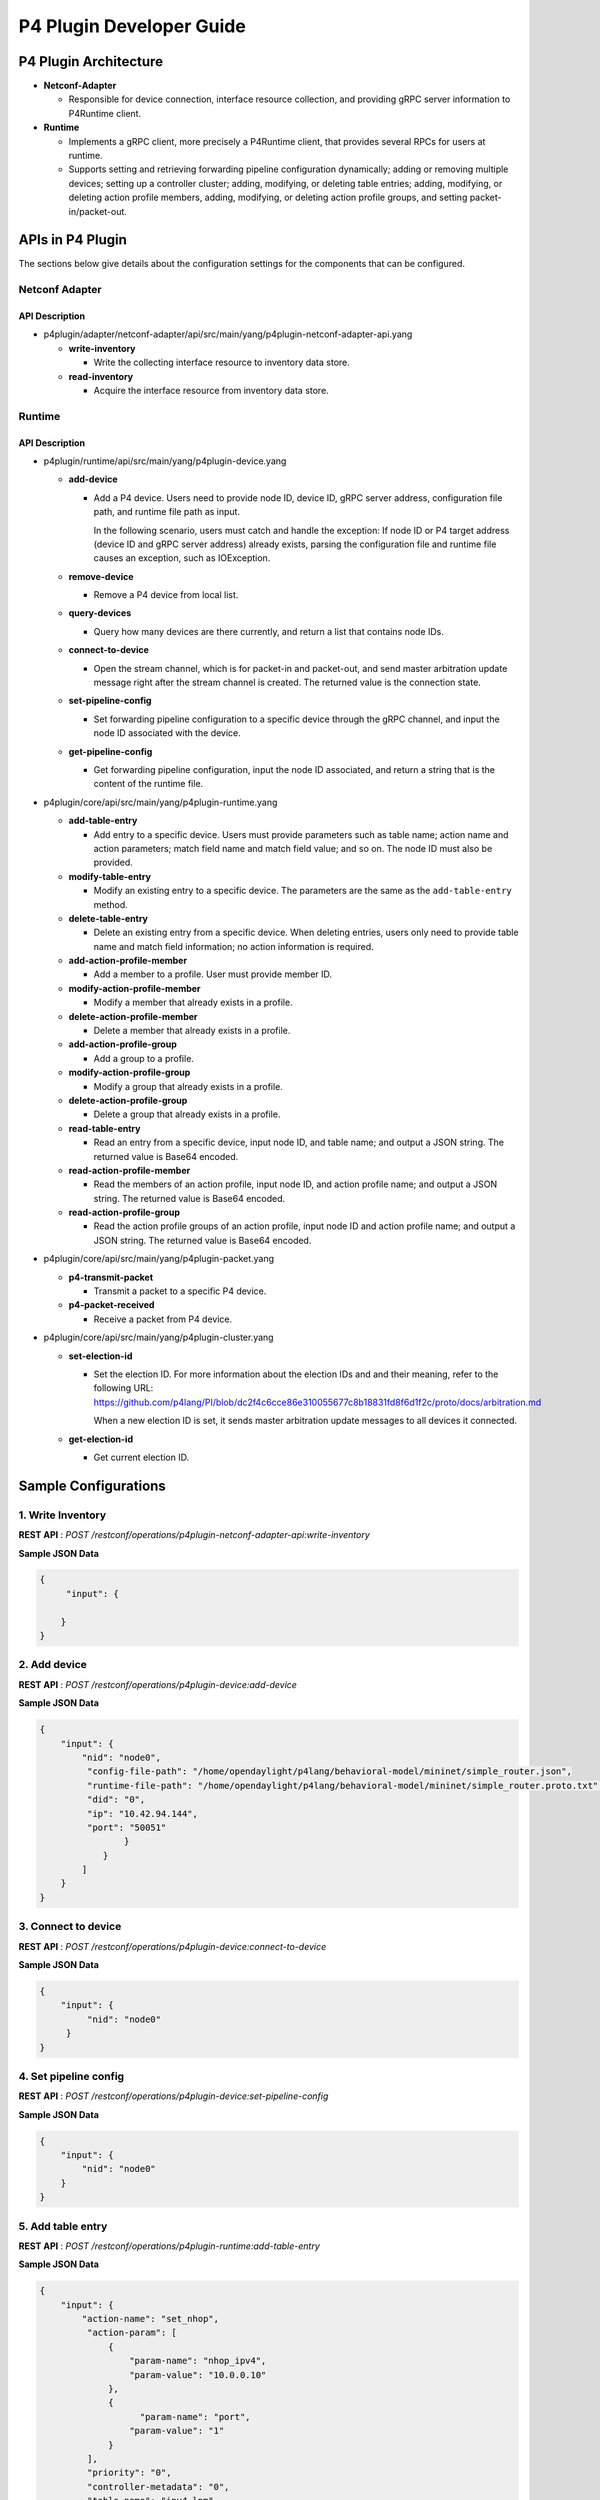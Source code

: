 .. _p4plugin-dev-guide:

P4 Plugin Developer Guide
=========================

P4 Plugin Architecture
----------------------

-  **Netconf-Adapter**

   -  Responsible for device connection, interface resource collection, and
      providing gRPC server information to P4Runtime client.

-  **Runtime**

   -  Implements a gRPC client, more precisely a P4Runtime client, that provides
      several RPCs for users at runtime.
   -  Supports setting and retrieving forwarding pipeline configuration
      dynamically; adding or removing multiple devices; setting up a controller
      cluster; adding, modifying, or deleting table entries; adding, modifying,
      or deleting action profile members, adding, modifying, or deleting action
      profile groups, and setting packet-in/packet-out.


APIs in P4 Plugin
-----------------

The sections below give details about the configuration settings for
the components that can be configured.

Netconf Adapter
~~~~~~~~~~~~~~~

API Description
^^^^^^^^^^^^^^^

-  p4plugin/adapter/netconf-adapter/api/src/main/yang/p4plugin-netconf-adapter-api.yang

   -  **write-inventory**

      -  Write the collecting interface resource to inventory data store.

   -  **read-inventory**

      -  Acquire the interface resource from inventory data store.


Runtime
~~~~~~~

API Description
^^^^^^^^^^^^^^^

-  p4plugin/runtime/api/src/main/yang/p4plugin-device.yang

   -  **add-device**

      -  Add a P4 device. Users need to provide node ID, device ID, gRPC server
         address, configuration file path, and runtime file path as input.

         In the following scenario, users must catch and handle the exception:
         If node ID or P4 target address (device ID and gRPC server address)
         already exists, parsing the configuration file and runtime file causes
         an exception, such as IOException.

   -  **remove-device**

      -  Remove a P4 device from local list.

   -  **query-devices**

      -  Query how many devices are there currently, and return a list that
         contains node IDs.

   -  **connect-to-device**

      -  Open the stream channel, which is for packet-in and packet-out, and
         send master arbitration update message right after the stream
         channel is created. The returned value is the connection state.

   -  **set-pipeline-config**

      -  Set forwarding pipeline configuration to a specific device through the
         gRPC channel, and input the node ID associated with the device.

   -  **get-pipeline-config**

      -  Get forwarding pipeline configuration, input the node ID associated,
         and return a string that is the content of the runtime file.


-  p4plugin/core/api/src/main/yang/p4plugin-runtime.yang

   -  **add-table-entry**

      -  Add entry to a specific device. Users must provide parameters such as
         table name; action name and action parameters; match field name and
         match field value; and so on. The node ID must also be provided.

   -  **modify-table-entry**

      -  Modify an existing entry to a specific device. The parameters are
         the same as the ``add-table-entry`` method.

   -  **delete-table-entry**

      -  Delete an existing entry from a specific device. When deleting entries,
         users only need to provide table name and match field information;
         no action information is required.

   -  **add-action-profile-member**

      -  Add a member to a profile. User must provide member ID.

   -  **modify-action-profile-member**

      -  Modify a member that already exists in a profile.

   -  **delete-action-profile-member**

      -  Delete a member that already exists in a profile.

   -  **add-action-profile-group**

      -  Add a group to a profile.

   -  **modify-action-profile-group**

      -  Modify a group that already exists in a profile.

   -  **delete-action-profile-group**

      -  Delete a group that already exists in a profile.

   -  **read-table-entry**

      -  Read an entry from a specific device, input node ID, and table name;
         and output a JSON string. The returned value is Base64 encoded.

   -  **read-action-profile-member**

      -  Read the members of an action profile, input node ID, and action
         profile name; and output a JSON string. The returned value is Base64
         encoded.

   -  **read-action-profile-group**

      -  Read the action profile groups of an action profile, input node ID
         and action profile name; and output a JSON string. The returned value
         is Base64 encoded.


-  p4plugin/core/api/src/main/yang/p4plugin-packet.yang

   -  **p4-transmit-packet**

      -  Transmit a packet to a specific P4 device.

   -  **p4-packet-received**

      -  Receive a packet from P4 device.


-  p4plugin/core/api/src/main/yang/p4plugin-cluster.yang

   -  **set-election-id**

      -  Set the election ID. For more information about the election IDs and
         and their meaning, refer to the following URL:
         https://github.com/p4lang/PI/blob/dc2f4c6cce86e310055677c8b18831fd8f6d1f2c/proto/docs/arbitration.md

         When a new election ID is set, it sends master arbitration update
         messages to all devices it connected.

   -  **get-election-id**

      -  Get current election ID.


Sample Configurations
---------------------

1. Write Inventory
~~~~~~~~~~~~~~~~~~

**REST API** : *POST /restconf/operations/p4plugin-netconf-adapter-api:write-inventory*

**Sample JSON Data**

.. code:: json

    {
         "input": {

        }
    }


2. Add device
~~~~~~~~~~~~~

**REST API** : *POST /restconf/operations/p4plugin-device:add-device*

**Sample JSON Data**

.. code:: json

    {
        "input": {
            "nid": "node0",
             "config-file-path": "/home/opendaylight/p4lang/behavioral-model/mininet/simple_router.json",
             "runtime-file-path": "/home/opendaylight/p4lang/behavioral-model/mininet/simple_router.proto.txt",
             "did": "0",
             "ip": "10.42.94.144",
             "port": "50051"
                    }
                }
            ]
        }
    }


3. Connect to device
~~~~~~~~~~~~~~~~~~~~

**REST API** : *POST /restconf/operations/p4plugin-device:connect-to-device*

**Sample JSON Data**

.. code:: json

    {
        "input": {
             "nid": "node0"
         }
    }


4. Set pipeline config
~~~~~~~~~~~~~~~~~~~~~~

**REST API** : *POST /restconf/operations/p4plugin-device:set-pipeline-config*

**Sample JSON Data**

.. code:: json

    {
        "input": {
            "nid": "node0"
        }
    }

5. Add table entry
~~~~~~~~~~~~~~~~~~

**REST API** : *POST /restconf/operations/p4plugin-runtime:add-table-entry*

**Sample JSON Data**

.. code:: json

    {
        "input": {
            "action-name": "set_nhop",
             "action-param": [
                 {
                     "param-name": "nhop_ipv4",
                     "param-value": "10.0.0.10"
                 },
                 {
                       "param-name": "port",
                     "param-value": "1"
                 }
             ],
             "priority": "0",
             "controller-metadata": "0",
             "table-name": "ipv4_lpm",
             "field": [
                 {
                     "field-name": "ipv4.dstAddr",
                     "lpm-value": "10.0.0.0",
                     "prefix-len": "24"
                 }
             ],
             "nid": "node0"
        }
    }

6. Read table entry
~~~~~~~~~~~~~~~~~~~

**REST API** : *POST /restconf/operations/p4plugin-runtime:read-table-entry*

**Sample JSON Data**

.. code:: json

    {
        "input": {
            "table-name": "ipv4_lpm",
             "nid": "node0"
        }
    }
